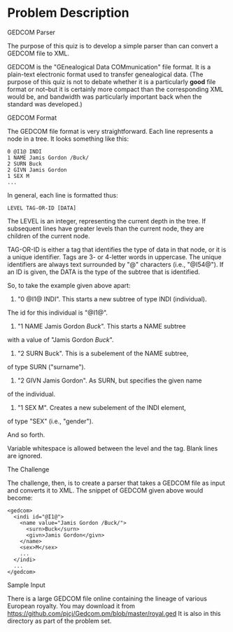 #+TILE: Gedcom Parser

* Problem Description

GEDCOM Parser

The purpose of this quiz is to develop a simple parser than can convert
a GEDCOM file to XML.

GEDCOM is the "GEnealogical Data COMmunication" file format.
It is a plain-text electronic format used to transfer genealogical data.
(The purpose of this quiz is not to debate whether it is a
particularly *good* file format or not--but it is certainly more compact
than the corresponding XML would be, and bandwidth was particularly important
back when the standard was developed.)

GEDCOM Format

The GEDCOM file format is very straightforward.
Each line represents a node in a tree. It looks something like this:

: 0 @I1@ INDI
: 1 NAME Jamis Gordon /Buck/
: 2 SURN Buck
: 2 GIVN Jamis Gordon
: 1 SEX M
: ...

In general, each line is formatted thus:

: LEVEL TAG-OR-ID [DATA]

The LEVEL is an integer, representing the current depth in the tree.
If subsequent lines have greater levels than the current node,
they are children of the current node.

TAG-OR-ID is either a tag that identifies the type of data in that node,
or it is a unique identifier. Tags are 3- or 4-letter words in uppercase.
The unique identifiers are always text surrounded by "@" characters
(i.e., "@I54@"). If an ID is given, the DATA is the type of the subtree
that is identified.

So, to take the example given above apart:

1) "0 @I1@ INDI". This starts a new subtree of type INDI (individual).
The id for this individual is "@I1@".

2) "1 NAME Jamis Gordon /Buck/". This starts a NAME subtree
with a value of "Jamis Gordon /Buck/".

3) "2 SURN Buck". This is a subelement of the NAME subtree,
of type SURN ("surname").

4) "2 GIVN Jamis Gordon". As SURN, but specifies the given name
of the individual.

5) "1 SEX M". Creates a new subelement of the INDI element,
of type "SEX" (i.e., "gender").

And so forth.

Variable whitespace is allowed between the level and the tag.
Blank lines are ignored.

The Challenge

The challenge, then, is to create a parser that takes a GEDCOM file as input and
converts it to XML. The snippet of GEDCOM given above would become:

: <gedcom>
:   <indi id="@I1@">
:     <name value="Jamis Gordon /Buck/">
:       <surn>Buck</surn>
:       <givn>Jamis Gordon</givn>
:     </name>
:     <sex>M</sex>
:     ...
:   </indi>
:   ...
: </gedcom>

Sample Input

There is a large GEDCOM file online containing the lineage of various European
royalty.
You may download it from https://github.com/pjcj/Gedcom.pm/blob/master/royal.ged
It is also in this directory as part of the problem set.
